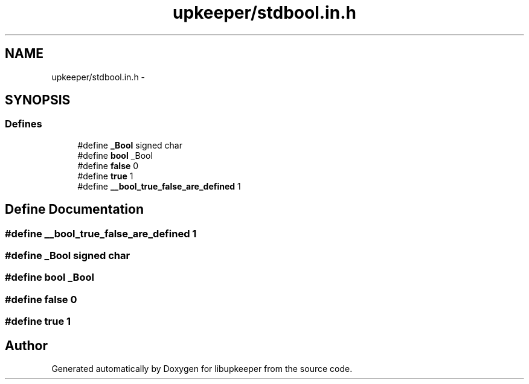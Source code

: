 .TH "upkeeper/stdbool.in.h" 3 "30 Jun 2011" "Version 1" "libupkeeper" \" -*- nroff -*-
.ad l
.nh
.SH NAME
upkeeper/stdbool.in.h \- 
.SH SYNOPSIS
.br
.PP
.SS "Defines"

.in +1c
.ti -1c
.RI "#define \fB_Bool\fP   signed char"
.br
.ti -1c
.RI "#define \fBbool\fP   _Bool"
.br
.ti -1c
.RI "#define \fBfalse\fP   0"
.br
.ti -1c
.RI "#define \fBtrue\fP   1"
.br
.ti -1c
.RI "#define \fB__bool_true_false_are_defined\fP   1"
.br
.in -1c
.SH "Define Documentation"
.PP 
.SS "#define __bool_true_false_are_defined   1"
.PP
.SS "#define _Bool   signed char"
.PP
.SS "#define bool   _Bool"
.PP
.SS "#define false   0"
.PP
.SS "#define true   1"
.PP
.SH "Author"
.PP 
Generated automatically by Doxygen for libupkeeper from the source code.
